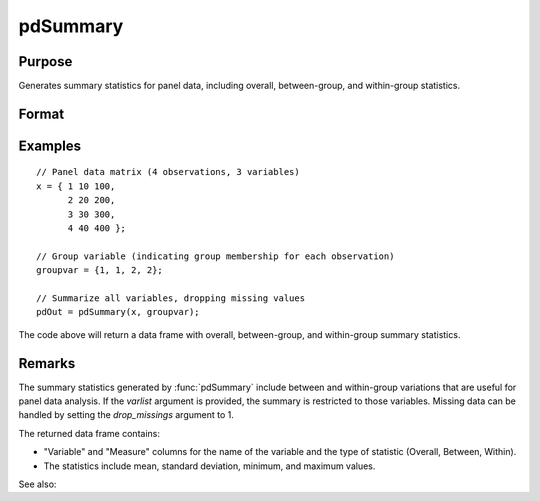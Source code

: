 pdSummary
==============================================

Purpose
----------------
Generates summary statistics for panel data, including overall, between-group, and within-group statistics.

Format
----------------
.. function:: pdOut = pdSummary(x, groupvar [, varlist, missings])

    :param x: A matrix of panel data with N rows (observations) and K columns (variables).
    :type x: NxK matrix or dataframe

    :param groupvar: A column vector indicating group membership for panel observations.
    :type groupvar: String

    :param varlist: Optional, A list of variables to include in the summary. Default is all variables.
    :type varlist: 1xP string array

    :param missings: Optional, scalar, indicator that missings are present in data. Missing values must be 
    removed for procedure. Setting to 0 will speed up procedure but should be used only if certain that no missings are present. Default = 1.

    :type missings: Scalar

    :return pdOut: A dataframe containing summary statistics:
        
        - Overall statistics: mean, standard deviation, minimum, and maximum for each variable.
        - Between-group statistics: mean, standard deviation, minimum, and maximum.
        - Within-group statistics: mean, standard deviation, minimum, and maximum.
        - Additional information: number of groups, average number of observations per group (T_ave), balance indicator (_isbalanced), valid and missing observation counts.

    :rtype pdOut: Dataframe

Examples
----------------

::

    // Panel data matrix (4 observations, 3 variables)
    x = { 1 10 100,
          2 20 200,
          3 30 300,
          4 40 400 };
    
    // Group variable (indicating group membership for each observation)
    groupvar = {1, 1, 2, 2};

    // Summarize all variables, dropping missing values
    pdOut = pdSummary(x, groupvar);

The code above will return a data frame with overall, between-group, and within-group summary statistics.

Remarks
-------

The summary statistics generated by :func:`pdSummary` include between and within-group variations that are useful for panel data analysis. If the `varlist` argument is provided, the summary is restricted to those variables. Missing data can be handled by setting the `drop_missings` argument to 1.

The returned data frame contains:

- "Variable" and "Measure" columns for the name of the variable and the type of statistic (Overall, Between, Within).
- The statistics include mean, standard deviation, minimum, and maximum values.

See also:

.. seealso:: :func:`pdsize`
